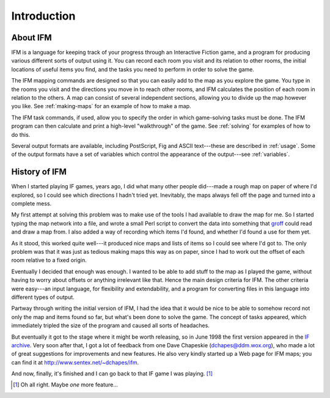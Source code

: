 ==============
 Introduction
==============

About IFM
=========

IFM is a language for keeping track of your progress through an Interactive
Fiction game, and a program for producing various different sorts of output
using it.  You can record each room you visit and its relation to other
rooms, the initial locations of useful items you find, and the tasks you
need to perform in order to solve the game.

The IFM mapping commands are designed so that you can easily add to the map
as you explore the game. You type in the rooms you visit and the directions
you move in to reach other rooms, and IFM calculates the position of each
room in relation to the others. A map can consist of several independent
sections, allowing you to divide up the map however you like. See
:ref:`making-maps` for an example of how to make a map.

The IFM task commands, if used, allow you to specify the order in which
game-solving tasks must be done. The IFM program can then calculate and
print a high-level "walkthrough" of the game. See :ref:`solving` for
examples of how to do this.

Several output formats are available, including PostScript, Fig and ASCII
text---these are described in :ref:`usage`. Some of the output formats have
a set of variables which control the appearance of the output---see
:ref:`variables`.

History of IFM
==============

When I started playing IF games, years ago, I did what many other people
did---made a rough map on paper of where I'd explored, so I could see which
directions I hadn't tried yet. Inevitably, the maps always fell off the
page and turned into a complete mess.

My first attempt at solving this problem was to make use of the tools I had
available to draw the map for me. So I started typing the map network into
a file, and wrote a small Perl script to convert the data into something
that `groff <http://groff.ffii.org>`_ could read and draw a map from. I
also added a way of recording which items I'd found, and whether I'd found
a use for them yet.

As it stood, this worked quite well---it produced nice maps and lists of
items so I could see where I'd got to. The only problem was that it was
just as tedious making maps this way as on paper, since I had to work out
the offset of each room relative to a fixed origin.

Eventually I decided that enough was enough. I wanted to be able to add
stuff to the map as I played the game, without having to worry about
offsets or anything irrelevant like that. Hence the main design criteria
for IFM. The other criteria were easy---an input language, for flexibility
and extendability, and a program for converting files in this language into
different types of output.

Partway through writing the initial version of IFM, I had the idea that it
would be nice to be able to somehow record not only the map and items found
so far, but what's been done to solve the game. The concept of tasks
appeared, which immediately tripled the size of the program and caused all
sorts of headaches.

But eventually it got to the stage where it might be worth releasing, so in
June 1998 the first version appeared in the `IF archive`_. Very soon after
that, I got a lot of feedback from one Dave Chapeskie
(dchapes@ddm.wox.org), who made a lot of great suggestions for improvements
and new features. He also very kindly started up a Web page for IFM maps;
you can find it at http://www.sentex.net/~dchapes/ifm.

And now, finally, it's finished and I can go back to that IF game I was
playing. [1]_

.. _IF archive: http://www.ifarchive.org

.. [1] Oh all right. Maybe *one* more feature...

